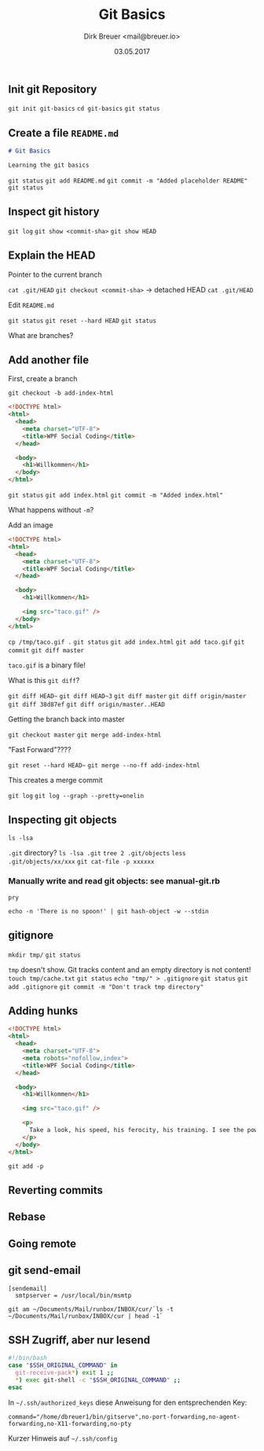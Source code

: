 #+TITLE: Git Basics
#+AUTHOR: Dirk Breuer <mail@breuer.io>
#+DATE: 03.05.2017

** Init git Repository

=git init git-basics=
=cd git-basics=
=git status=

** Create a file =README.md=

#+NAME: README.md
#+BEGIN_SRC md
# Git Basics

Learning the git basics
#+END_SRC

=git status=
=git add README.md=
=git commit -m "Added placeholder README"=
=git status=

** Inspect git history

=git log=
=git show <commit-sha>=
=git show HEAD=

** Explain the HEAD

Pointer to the current branch

=cat .git/HEAD=
=git checkout <commit-sha>= -> detached HEAD
=cat .git/HEAD=

Edit =README.md=

=git status=
=git reset --hard HEAD=
=git status=

What are branches?

** Add another file

First, create a branch

=git checkout -b add-index-html=

#+NAME: index.html
#+BEGIN_SRC html
<!DOCTYPE html>
<html>
  <head>
    <meta charset="UTF-8">
    <title>WPF Social Coding</title>
  </head>

  <body>
    <h1>Willkommen</h1>
  </body>
</html>
#+END_SRC

=git status=
=git add index.html=
=git commit -m "Added index.html"=

What happens without =-m=?

Add an image

#+NAME: index.html
#+BEGIN_SRC html
<!DOCTYPE html>
<html>
  <head>
    <meta charset="UTF-8">
    <title>WPF Social Coding</title>
  </head>

  <body>
    <h1>Willkommen</h1>

    <img src="taco.gif" />
  </body>
</html>
#+END_SRC

=cp /tmp/taco.gif .=
=git status=
=git add index.html=
=git add taco.gif=
=git commit=
=git diff master=

=taco.gif= is a binary file!

What is this =git diff=?

=git diff HEAD~=
=git diff HEAD~3=
=git diff master=
=git diff origin/master=
=git diff 38d87ef=
=git diff origin/master..HEAD=

Getting the branch back into master

=git checkout master=
=git merge add-index-html=

"Fast Forward"????

=git reset --hard HEAD~=
=git merge --no-ff add-index-html=

This creates a merge commit

=git log=
=git log --graph --pretty=onelin=

** Inspecting git objects

=ls -lsa=

=.git= directory?
=ls -lsa .git=
=tree 2 .git/objects=
=less .git/objects/xx/xxx=
=git cat-file -p xxxxxx=

*** Manually write and read git objects: see manual-git.rb
    =pry=

=echo -n 'There is no spoon!' | git hash-object -w --stdin=

** gitignore

=mkdir tmp/=
=git status=

=tmp= doesn't show. Git tracks content and an empty directory is not content!
=touch tmp/cache.txt=
=git status=
=echo "tmp/" > .gitignore=
=git status=
=git add .gitignore=
=git commit -m "Don't track tmp directory"=

** Adding hunks

#+NAME: index.html
#+BEGIN_SRC html
<!DOCTYPE html>
<html>
  <head>
    <meta charset="UTF-8">
    <meta robots="nofollow,index">
    <title>WPF Social Coding</title>
  </head>

  <body>
    <h1>Willkommen</h1>

    <img src="taco.gif" />

    <p>
      Take a look, his speed, his ferocity, his training. I see the power of belief. I see the League of Shadows resurgent.
    </p>
  </body>
</html>
#+END_SRC

=git add -p=

** Reverting commits
** Rebase
** Going remote
** git send-email

# NAME: .git/config
#+BEGIN_SRC
[sendemail]
  smtpserver = /usr/local/bin/msmtp
#+END_SRC

=git am ~/Documents/Mail/runbox/INBOX/cur/`ls -t ~/Documents/Mail/runbox/INBOX/cur | head -1`=

** SSH Zugriff, aber nur lesend

# NAME: bin/gitserver
#+BEGIN_SRC bash
  #!/bin/bash
  case "$SSH_ORIGINAL_COMMAND" in
    git-receive-pack*) exit 1 ;;
    ,*) exec git-shell -c "$SSH_ORIGINAL_COMMAND" ;;
  esac
#+END_SRC

In =~/.ssh/authorized_keys= diese Anweisung for den entsprechenden Key:

~command="/home/dbreuer1/bin/gitserve",no-port-forwarding,no-agent-forwarding,no-X11-forwarding,no-pty~

Kurzer Hinweis auf =~/.ssh/config=
